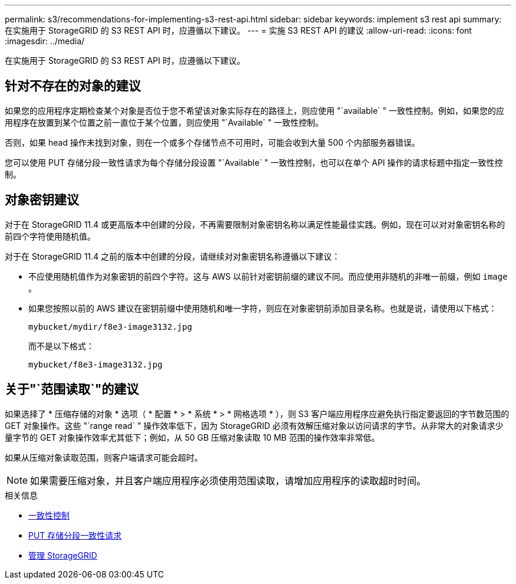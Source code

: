 ---
permalink: s3/recommendations-for-implementing-s3-rest-api.html 
sidebar: sidebar 
keywords: implement s3 rest api 
summary: 在实施用于 StorageGRID 的 S3 REST API 时，应遵循以下建议。 
---
= 实施 S3 REST API 的建议
:allow-uri-read: 
:icons: font
:imagesdir: ../media/


[role="lead"]
在实施用于 StorageGRID 的 S3 REST API 时，应遵循以下建议。



== 针对不存在的对象的建议

如果您的应用程序定期检查某个对象是否位于您不希望该对象实际存在的路径上，则应使用 "`available` " 一致性控制。例如，如果您的应用程序在放置到某个位置之前一直位于某个位置，则应使用 "`Available` " 一致性控制。

否则，如果 head 操作未找到对象，则在一个或多个存储节点不可用时，可能会收到大量 500 个内部服务器错误。

您可以使用 PUT 存储分段一致性请求为每个存储分段设置 "`Available` " 一致性控制，也可以在单个 API 操作的请求标题中指定一致性控制。



== 对象密钥建议

对于在 StorageGRID 11.4 或更高版本中创建的分段，不再需要限制对象密钥名称以满足性能最佳实践。例如，现在可以对对象密钥名称的前四个字符使用随机值。

对于在 StorageGRID 11.4 之前的版本中创建的分段，请继续对对象密钥名称遵循以下建议：

* 不应使用随机值作为对象密钥的前四个字符。这与 AWS 以前针对密钥前缀的建议不同。而应使用非随机的非唯一前缀，例如 `image` 。
* 如果您按照以前的 AWS 建议在密钥前缀中使用随机和唯一字符，则应在对象密钥前添加目录名称。也就是说，请使用以下格式：
+
[listing]
----
mybucket/mydir/f8e3-image3132.jpg
----
+
而不是以下格式：

+
[listing]
----
mybucket/f8e3-image3132.jpg
----




== 关于"`范围读取`"的建议

如果选择了 * 压缩存储的对象 * 选项（ * 配置 * > * 系统 * > * 网格选项 * ），则 S3 客户端应用程序应避免执行指定要返回的字节数范围的 GET 对象操作。这些 "`range read` " 操作效率低下，因为 StorageGRID 必须有效解压缩对象以访问请求的字节。从非常大的对象请求少量字节的 GET 对象操作效率尤其低下；例如，从 50 GB 压缩对象读取 10 MB 范围的操作效率非常低。

如果从压缩对象读取范围，则客户端请求可能会超时。


NOTE: 如果需要压缩对象，并且客户端应用程序必须使用范围读取，请增加应用程序的读取超时时间。

.相关信息
* xref:consistency-controls.adoc[一致性控制]
* xref:put-bucket-consistency-request.adoc[PUT 存储分段一致性请求]
* xref:../admin/index.adoc[管理 StorageGRID]

